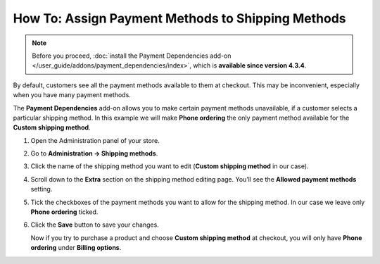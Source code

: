 **************************************************
How To: Assign Payment Methods to Shipping Methods
**************************************************

.. note::

    Before you proceed, :doc:`install the Payment Dependencies add-on </user_guide/addons/payment_dependencies/index>`, which is **available since version 4.3.4**.

By default, customers see all the payment methods available to them at checkout. This may be inconvenient, especially when you have many payment methods.

.. image:: img/without_dependencies.png
    :align: center
    :alt: If you don't set up payment dependencies, customers will see all the available payment methods at checkout.

The **Payment Dependencies** add-on allows you to make certain payment methods unavailable, if a customer selects a particular shipping method. In this example we will make **Phone ordering** the only payment method available for the **Custom shipping method**.

#. Open the Administration panel of your store.

#. Go to **Administration → Shipping methods**.

#. Click the name of the shipping method you want to edit (**Custom shipping method** in our case).

   .. image:: img/select_shipping_method.png
       :align: center
       :alt: Find the desired shipping method on the list and click the name of that method.

#. Scroll down to the **Extra** section on the shipping method editing page. You’ll see the **Allowed payment methods** setting.

#. Tick the checkboxes of the payment methods you want to allow for the shipping method. In our case we leave only **Phone ordering** ticked.

#. Click the **Save** button to save your changes.

   .. image:: img/phone_ordering_only.png
       :align: center
       :alt: Tick the checkboxes of the payment methods you want to make available for the shipping method.

   Now if you try to purchase a product and choose **Custom shipping method** at checkout, you will only have **Phone ordering** under **Billing options**.

   .. image:: img/with_dependencies.png
       :align: center
       :alt: The customers who choose a shipping method with payment dependencies only see the allowed payment methods at checkout.
